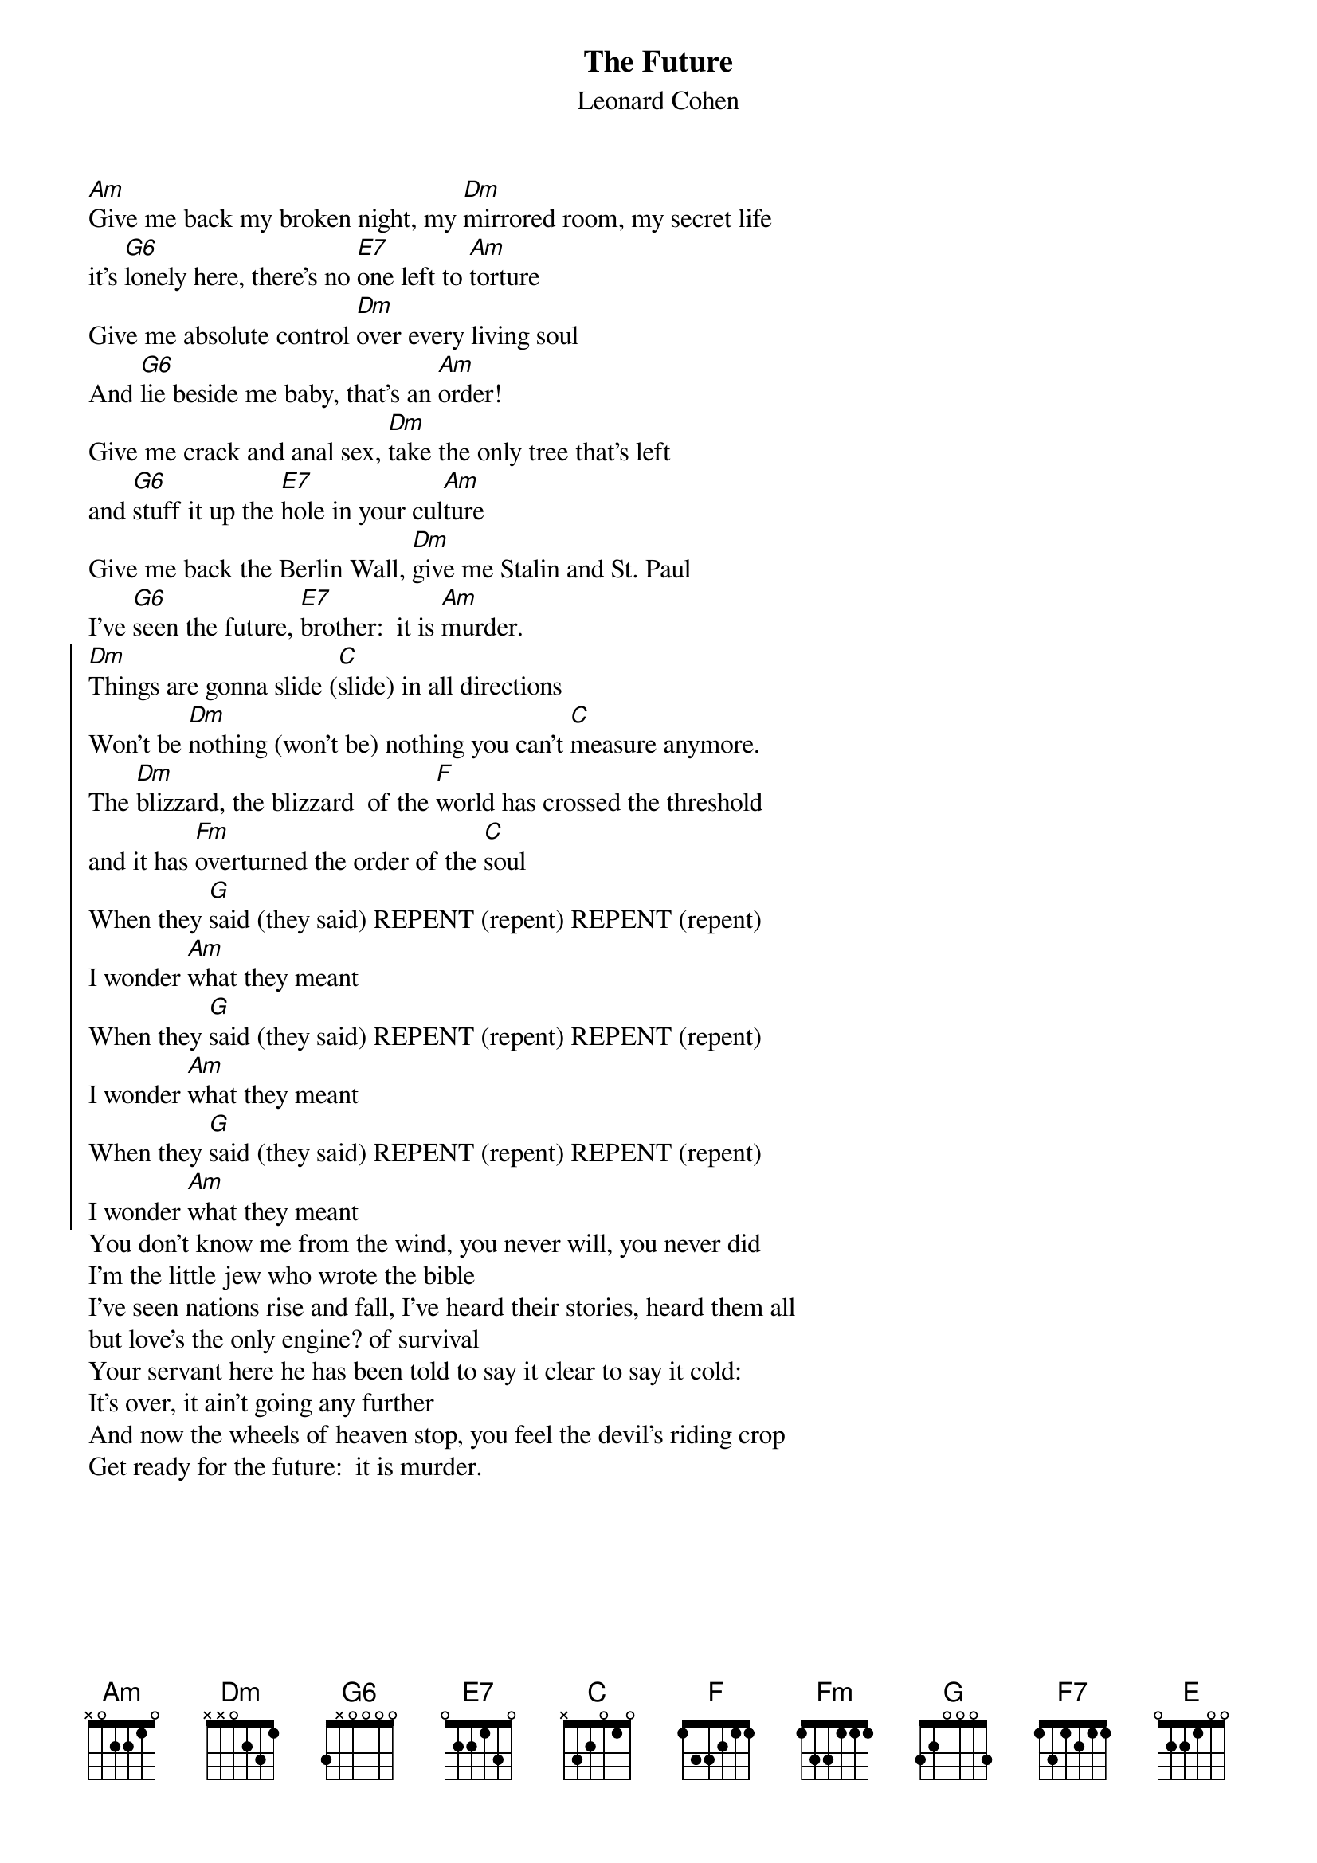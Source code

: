 {t:The Future}
{st:Leonard Cohen}
#Date: Wed, 2 Aug 95 01:28:41 -0400
#From: Clay Jonathan Boutilier <cjboutil@cgl.uwaterloo.ca>
#
#
#THE FUTURE (L. Cohen)
#from Columbia Records' release THE FUTURE by LEONARD COHEN (CK 53226)
#
#Transcribed by Clay Boutilier 07/30/95
#<cjboutil@cgl.uwaterloo.ca>
#URL:  http://www.cgl.uwaterloo.ca/~cjboutil/
#
#Introduction:
#
[Am]Give me back my broken night, my [Dm]mirrored room, my secret life
it's [G6]lonely here, there's no [E7]one left to [Am]torture
Give me absolute control [Dm]over every living soul
And [G6]lie beside me baby, that's an [Am]order!
Give me crack and anal sex, [Dm]take the only tree that's left
and [G6]stuff it up the [E7]hole in your cul[Am]ture
Give me back the Berlin Wall, [Dm]give me Stalin and St. Paul
I've [G6]seen the future, [E7]brother:  it is [Am]murder.
{soc}
[Dm]Things are gonna slide ([C]slide) in all directions
Won't be [Dm]nothing (won't be) nothing you can't [C]measure anymore.
The [Dm]blizzard, the blizzard  of the [F]world has crossed the threshold
and it has [Fm]overturned the order of the [C]soul
When they [G]said (they said) REPENT (repent) REPENT (repent)
I wonder [Am]what they meant
When they [G]said (they said) REPENT (repent) REPENT (repent)
I wonder [Am]what they meant
When they [G]said (they said) REPENT (repent) REPENT (repent)
I wonder [Am]what they meant
{eoc}
You don't know me from the wind, you never will, you never did
I'm the little jew who wrote the bible
I've seen nations rise and fall, I've heard their stories, heard them all
but love's the only engine? of survival
Your servant here he has been told to say it clear to say it cold:
It's over, it ain't going any further
And now the wheels of heaven stop, you feel the devil's riding crop
Get ready for the future:  it is murder.

{np}
There'll be the breaking of the ancient western code
Your [Dm]private life will suddenly explode
There'll be [Am]phantoms, there'll be fires on the road
and the white man [F7]dancing   [E]
You'll see your [Am]woman hanging upside down
her f[Dm]eatures covered by her fallen gown
and all the [Am]lousy little poets coming around
trying to sound like Charlie [F7]Manson   [E]
and the white man [Am]dancing
Give me back the Berlin Wall, [Dm]give me Stalin and St. Paul
[G6]Give me Christ or [E7]give me Hiro[Am]shima
Destroy another fetus now, we [Dm]don't like children anyhow
I've [G6]seen the future, [E7]baby:  it is [Am]murder.

When they [G]said (they said) REPENT (repent) REPENT (repent)  [Am]

 
